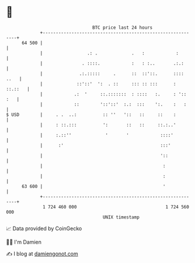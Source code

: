 * 👋

#+begin_example
                                    BTC price last 24 hours                    
                +------------------------------------------------------------+ 
         64 500 |                                                            | 
                |                 .: .             .   :            :        | 
                |               . ::::.            :   : :..       .:.:      | 
                |              .:.:::::     .      ::  ::'::.      :::: ..   | 
                |             ::'::'  ':  . ::     ::: :: :::      : ::.::   | 
                |            .:  '     ::.:::::::  : ::::   :.     : ':: :   | 
                |            ::        '::'::'  :.:  :::    ':.    :   :     | 
   $ USD        |     . .  ..:          :: ''   '::   ::     ::    :         | 
                |     : ::.:::          ':       ::   ::     ::.:..'         | 
                |     :.::''             '       '            ::::'          | 
                |      :'                                     :::'           | 
                |                                             '::            | 
                |                                              :             | 
                |                                              :             | 
         63 600 |                                              '             | 
                +------------------------------------------------------------+ 
                 1 724 460 000                                  1 724 560 000  
                                        UNIX timestamp                         
#+end_example
📈 Data provided by CoinGecko

🧑‍💻 I'm Damien

✍️ I blog at [[https://www.damiengonot.com][damiengonot.com]]
